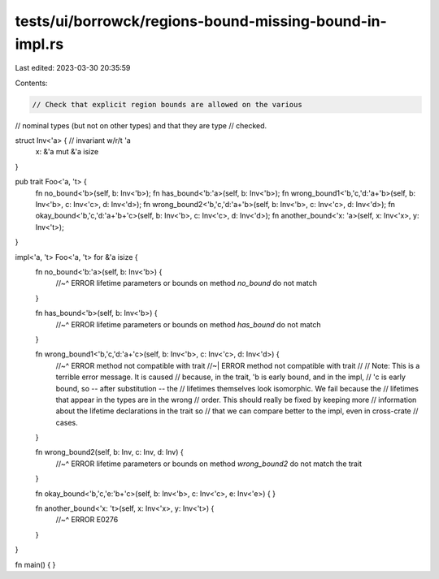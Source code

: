 tests/ui/borrowck/regions-bound-missing-bound-in-impl.rs
========================================================

Last edited: 2023-03-30 20:35:59

Contents:

.. code-block:: rs

    // Check that explicit region bounds are allowed on the various
// nominal types (but not on other types) and that they are type
// checked.

struct Inv<'a> { // invariant w/r/t 'a
    x: &'a mut &'a isize
}

pub trait Foo<'a, 't> {
    fn no_bound<'b>(self, b: Inv<'b>);
    fn has_bound<'b:'a>(self, b: Inv<'b>);
    fn wrong_bound1<'b,'c,'d:'a+'b>(self, b: Inv<'b>, c: Inv<'c>, d: Inv<'d>);
    fn wrong_bound2<'b,'c,'d:'a+'b>(self, b: Inv<'b>, c: Inv<'c>, d: Inv<'d>);
    fn okay_bound<'b,'c,'d:'a+'b+'c>(self, b: Inv<'b>, c: Inv<'c>, d: Inv<'d>);
    fn another_bound<'x: 'a>(self, x: Inv<'x>, y: Inv<'t>);
}

impl<'a, 't> Foo<'a, 't> for &'a isize {
    fn no_bound<'b:'a>(self, b: Inv<'b>) {
        //~^ ERROR lifetime parameters or bounds on method `no_bound` do not match
    }

    fn has_bound<'b>(self, b: Inv<'b>) {
        //~^ ERROR lifetime parameters or bounds on method `has_bound` do not match
    }

    fn wrong_bound1<'b,'c,'d:'a+'c>(self, b: Inv<'b>, c: Inv<'c>, d: Inv<'d>) {
        //~^ ERROR method not compatible with trait
        //~| ERROR method not compatible with trait
        //
        // Note: This is a terrible error message. It is caused
        // because, in the trait, 'b is early bound, and in the impl,
        // 'c is early bound, so -- after substitution -- the
        // lifetimes themselves look isomorphic.  We fail because the
        // lifetimes that appear in the types are in the wrong
        // order. This should really be fixed by keeping more
        // information about the lifetime declarations in the trait so
        // that we can compare better to the impl, even in cross-crate
        // cases.
    }

    fn wrong_bound2(self, b: Inv, c: Inv, d: Inv) {
        //~^ ERROR lifetime parameters or bounds on method `wrong_bound2` do not match the trait
    }

    fn okay_bound<'b,'c,'e:'b+'c>(self, b: Inv<'b>, c: Inv<'c>, e: Inv<'e>) {
    }

    fn another_bound<'x: 't>(self, x: Inv<'x>, y: Inv<'t>) {
        //~^ ERROR E0276
    }
}

fn main() { }


